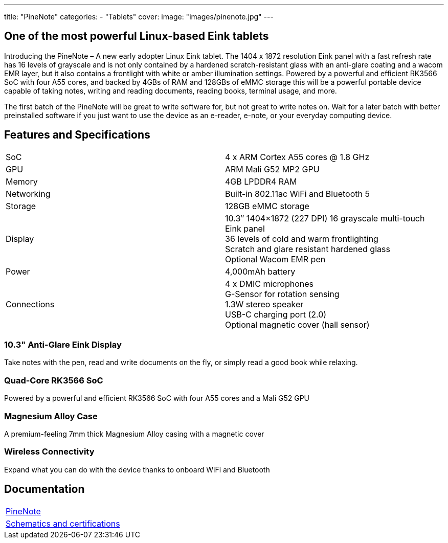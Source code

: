 ---
title: "PineNote"
categories: 
  - "Tablets"
cover: 
  image: "images/pinenote.jpg"
---

== One of the most powerful Linux-based Eink tablets

Introducing the PineNote – A new early adopter Linux Eink tablet. The 1404 x 1872 resolution Eink panel with a fast refresh rate has 16 levels of grayscale and is not only contained by a hardened scratch-resistant glass with an anti-glare coating and a wacom EMR layer, but it also contains a frontlight with white or amber illumination settings. Powered by a powerful and efficient RK3566 SoC with four A55 cores, and backed by 4GBs of RAM and 128GBs of eMMC storage this will be a powerful portable device capable of taking notes, writing and reading documents, reading books, terminal usage, and more.

The first batch of the PineNote will be great to write software for, but not great to write notes on. Wait for a later batch with better preinstalled software if you just want to use the device as an e-reader, e-note, or your everyday computing device.

== Features and Specifications

[cols="1,1"]
|===
| SoC
| 4 x ARM Cortex A55 cores @ 1.8 GHz

| GPU
| ARM Mali G52 MP2 GPU

| Memory
| 4GB LPDDR4 RAM

| Networking
| Built-in 802.11ac WiFi and Bluetooth 5

| Storage
| 128GB eMMC storage

| Display
| 10.3″ 1404×1872 (227 DPI) 16 grayscale multi-touch Eink panel +
36 levels of cold and warm frontlighting +
Scratch and glare resistant hardened glass +
Optional Wacom EMR pen

| Power
| 4,000mAh battery

| Connections
| 4 x DMIC microphones +
G-Sensor for rotation sensing +
1.3W stereo speaker +
USB-C charging port (2.0) +
Optional magnetic cover (hall sensor)
|===

=== 10.3" Anti-Glare Eink Display

Take notes with the pen, read and write documents on the fly, or simply read a good book while relaxing.

=== Quad-Core RK3566 SoC

Powered by a powerful and efficient RK3566 SoC with four A55 cores and a Mali G52 GPU

=== Magnesium Alloy Case

A premium-feeling 7mm thick Magnesium Alloy casing with a magnetic cover

=== Wireless Connectivity

Expand what you can do with the device thanks to onboard WiFi and Bluetooth


== Documentation

[cols="1"]
|===

| link:/documentation/PineNote/[PineNote]

| link:/documentation/PineNote/Further_information/Schematics_and_certifications/[Schematics and certifications]
|===
